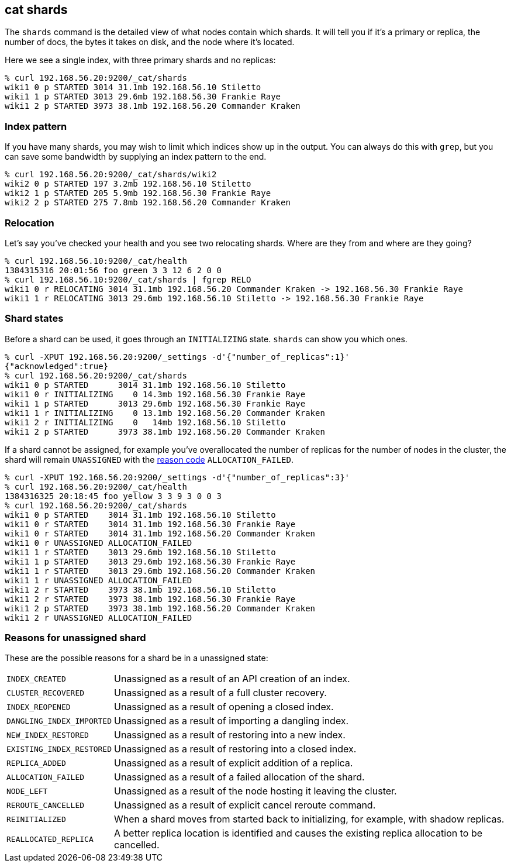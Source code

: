 [[cat-shards]]
== cat shards

The `shards` command is the detailed view of what nodes contain which
shards.  It will tell you if it's a primary or replica, the number of
docs, the bytes it takes on disk, and the node where it's located.

Here we see a single index, with three primary shards and no replicas:

[source,sh]
--------------------------------------------------
% curl 192.168.56.20:9200/_cat/shards
wiki1 0 p STARTED 3014 31.1mb 192.168.56.10 Stiletto
wiki1 1 p STARTED 3013 29.6mb 192.168.56.30 Frankie Raye
wiki1 2 p STARTED 3973 38.1mb 192.168.56.20 Commander Kraken
--------------------------------------------------

[float]
[[index-pattern]]
=== Index pattern

If you have many shards, you may wish to limit which indices show up
in the output.  You can always do this with `grep`, but you can save
some bandwidth by supplying an index pattern to the end.

[source,sh]
--------------------------------------------------
% curl 192.168.56.20:9200/_cat/shards/wiki2
wiki2 0 p STARTED 197 3.2mb 192.168.56.10 Stiletto
wiki2 1 p STARTED 205 5.9mb 192.168.56.30 Frankie Raye
wiki2 2 p STARTED 275 7.8mb 192.168.56.20 Commander Kraken
--------------------------------------------------


[float]
[[relocation]]
=== Relocation

Let's say you've checked your health and you see two relocating
shards.  Where are they from and where are they going?

[source,sh]
--------------------------------------------------
% curl 192.168.56.10:9200/_cat/health
1384315316 20:01:56 foo green 3 3 12 6 2 0 0
% curl 192.168.56.10:9200/_cat/shards | fgrep RELO
wiki1 0 r RELOCATING 3014 31.1mb 192.168.56.20 Commander Kraken -> 192.168.56.30 Frankie Raye
wiki1 1 r RELOCATING 3013 29.6mb 192.168.56.10 Stiletto -> 192.168.56.30 Frankie Raye
--------------------------------------------------

[float]
[[states]]
=== Shard states

Before a shard can be used, it goes through an `INITIALIZING` state.
`shards` can show you which ones.

[source,sh]
--------------------------------------------------
% curl -XPUT 192.168.56.20:9200/_settings -d'{"number_of_replicas":1}'
{"acknowledged":true}
% curl 192.168.56.20:9200/_cat/shards
wiki1 0 p STARTED      3014 31.1mb 192.168.56.10 Stiletto
wiki1 0 r INITIALIZING    0 14.3mb 192.168.56.30 Frankie Raye
wiki1 1 p STARTED      3013 29.6mb 192.168.56.30 Frankie Raye
wiki1 1 r INITIALIZING    0 13.1mb 192.168.56.20 Commander Kraken
wiki1 2 r INITIALIZING    0   14mb 192.168.56.10 Stiletto
wiki1 2 p STARTED      3973 38.1mb 192.168.56.20 Commander Kraken
--------------------------------------------------

If a shard cannot be assigned, for example you've overallocated the
number of replicas for the number of nodes in the cluster, the shard
will remain `UNASSIGNED` with the <<reason-unassigned,reason code>> `ALLOCATION_FAILED`.

[source,sh]
--------------------------------------------------
% curl -XPUT 192.168.56.20:9200/_settings -d'{"number_of_replicas":3}'
% curl 192.168.56.20:9200/_cat/health
1384316325 20:18:45 foo yellow 3 3 9 3 0 0 3
% curl 192.168.56.20:9200/_cat/shards
wiki1 0 p STARTED    3014 31.1mb 192.168.56.10 Stiletto
wiki1 0 r STARTED    3014 31.1mb 192.168.56.30 Frankie Raye
wiki1 0 r STARTED    3014 31.1mb 192.168.56.20 Commander Kraken
wiki1 0 r UNASSIGNED ALLOCATION_FAILED
wiki1 1 r STARTED    3013 29.6mb 192.168.56.10 Stiletto
wiki1 1 p STARTED    3013 29.6mb 192.168.56.30 Frankie Raye
wiki1 1 r STARTED    3013 29.6mb 192.168.56.20 Commander Kraken
wiki1 1 r UNASSIGNED ALLOCATION_FAILED
wiki1 2 r STARTED    3973 38.1mb 192.168.56.10 Stiletto
wiki1 2 r STARTED    3973 38.1mb 192.168.56.30 Frankie Raye
wiki1 2 p STARTED    3973 38.1mb 192.168.56.20 Commander Kraken
wiki1 2 r UNASSIGNED ALLOCATION_FAILED
--------------------------------------------------

[float]
[[reason-unassigned]]
=== Reasons for unassigned shard

These are the possible reasons for a shard be in a unassigned state:

[horizontal]
`INDEX_CREATED`::           Unassigned as a result of an API creation of an index.
`CLUSTER_RECOVERED`::       Unassigned as a result of a full cluster recovery.
`INDEX_REOPENED`::          Unassigned as a result of opening a closed index.
`DANGLING_INDEX_IMPORTED`:: Unassigned as a result of importing a dangling index.
`NEW_INDEX_RESTORED`::      Unassigned as a result of restoring into a new index.
`EXISTING_INDEX_RESTORED`:: Unassigned as a result of restoring into a closed index.
`REPLICA_ADDED`::           Unassigned as a result of explicit addition of a replica.
`ALLOCATION_FAILED`::       Unassigned as a result of a failed allocation of the shard.
`NODE_LEFT`::               Unassigned as a result of the node hosting it leaving the cluster.
`REROUTE_CANCELLED`::       Unassigned as a result of explicit cancel reroute command.
`REINITIALIZED`::           When a shard moves from started back to initializing, for example, with shadow replicas.
`REALLOCATED_REPLICA`::     A better replica location is identified and causes the existing replica allocation to be cancelled.
